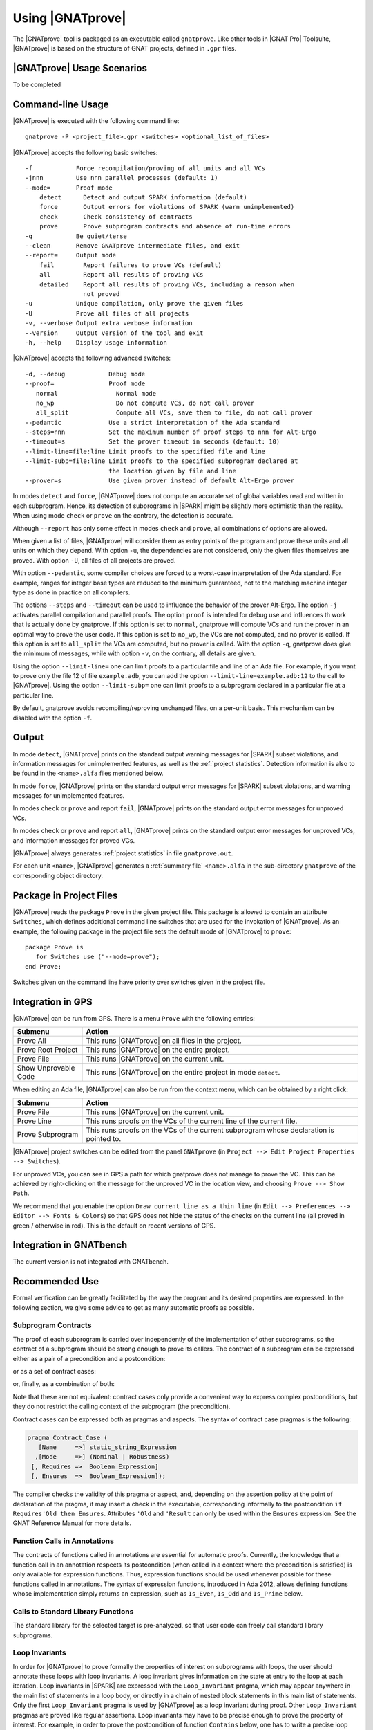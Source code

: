 Using |GNATprove|
=================

The |GNATprove| tool is packaged as an executable called ``gnatprove``. Like
other tools in |GNAT Pro| Toolsuite, |GNATprove| is based on the structure of
GNAT projects, defined in ``.gpr`` files.

|GNATprove| Usage Scenarios
---------------------------

..  Note that, in many cases, ad-hoc data structures based on pointers can be
    replaced by the use of standard Ada containers (vectors, lists, sets, maps,
    etc.) Although the implementation of standard containers is not in |SPARK|,
    we have defined a slightly modified version of these targeted at formal
    verification. These formal containers are implemented in the GNAT standard
    library. These alternative containers are typical of the tradeoffs implicit
    in |SPARK|: favor automatic formal verification as much as possible, at the
    cost of minor adaptations to the code.

To be completed

.. _command line:

Command-line Usage
------------------

|GNATprove| is executed with the following command line::

   gnatprove -P <project_file>.gpr <switches> <optional_list_of_files>

|GNATprove| accepts the following basic switches::

   -f            Force recompilation/proving of all units and all VCs
   -jnnn         Use nnn parallel processes (default: 1)
   --mode=       Proof mode
       detect      Detect and output SPARK information (default)
       force       Output errors for violations of SPARK (warn unimplemented)
       check       Check consistency of contracts
       prove       Prove subprogram contracts and absence of run-time errors
   -q            Be quiet/terse
   --clean       Remove GNATprove intermediate files, and exit
   --report=     Output mode
       fail        Report failures to prove VCs (default)
       all         Report all results of proving VCs
       detailed    Report all results of proving VCs, including a reason when
                   not proved
   -u            Unique compilation, only prove the given files
   -U            Prove all files of all projects
   -v, --verbose Output extra verbose information
   --version     Output version of the tool and exit
   -h, --help    Display usage information

|GNATprove| accepts the following advanced switches::

   -d, --debug            Debug mode
   --proof=               Proof mode
      normal                Normal mode
      no_wp                 Do not compute VCs, do not call prover
      all_split             Compute all VCs, save them to file, do not call prover
   --pedantic             Use a strict interpretation of the Ada standard
   --steps=nnn            Set the maximum number of proof steps to nnn for Alt-Ergo
   --timeout=s            Set the prover timeout in seconds (default: 10)
   --limit-line=file:line Limit proofs to the specified file and line
   --limit-subp=file:line Limit proofs to the specified subprogram declared at
                          the location given by file and line
   --prover=s             Use given prover instead of default Alt-Ergo prover

In modes ``detect`` and ``force``, |GNATprove| does not compute an accurate set
of global variables read and written in each subprogram. Hence, its detection
of subprograms in |SPARK| might be slightly more optimistic than the
reality. When using mode ``check`` or ``prove`` on the contrary, the detection
is accurate.

Although ``--report`` has only some effect in modes ``check`` and ``prove``,
all combinations of options are allowed.

When given a list of files, |GNATprove| will consider them as entry points of
the program and prove these units and all units on which they depend. With
option ``-u``, the dependencies are not considered, only the given files
themselves are proved. With option ``-U``, all files of all projects are
proved.

With option ``--pedantic``, some compiler choices are forced to a worst-case
interpretation of the Ada standard. For example, ranges for integer base types
are reduced to the minimum guaranteed, not to the matching machine
integer type as done in practice on all compilers.

The options ``--steps`` and ``--timeout`` can be used to influence the
behavior of the prover Alt-Ergo. The option ``-j`` activates parallel
compilation and parallel proofs.  The option ``proof`` is intended for debug
use and influences th work that is actually done by gnatprove. If this option
is set to ``normal``, gnatprove will compute VCs and run the prover in an
optimal way to prove the user code. If this option is set to ``no_wp``, the
VCs are not computed, and no prover is called. If this option is set to
``all_split`` the VCs are computed, but no prover is called. With the
option ``-q``, gnatprove does give the minimum of messages, while with option
``-v``, on the contrary, all details are given.

Using the option ``--limit-line=`` one can limit proofs to a particular file
and line of an Ada file. For example, if you want to prove only the file 12 of
file ``example.adb``, you can add the option ``--limit-line=example.adb:12`` to
the call to |GNATprove|. Using the option ``--limit-subp=`` one can limit proofs
to a subprogram declared in a particular file at a particular line.

By default, gnatprove avoids recompiling/reproving unchanged files, on a
per-unit basis. This mechanism can be disabled with the option ``-f``.

Output
------

In mode ``detect``, |GNATprove| prints on the standard output warning messages
for |SPARK| subset violations, and information messages for unimplemented
features, as well as the :ref:`project statistics`. Detection information is
also to be found in the ``<name>.alfa`` files mentioned below.

In mode ``force``, |GNATprove| prints on the standard output error messages for
|SPARK| subset violations, and warning messages for unimplemented features.

In modes ``check`` or ``prove`` and report ``fail``, |GNATprove| prints on the
standard output error messages for unproved VCs.

In modes ``check`` or ``prove`` and report ``all``, |GNATprove| prints on the
standard output error messages for unproved VCs, and information messages for
proved VCs.

|GNATprove| always generates :ref:`project statistics` in file
``gnatprove.out``.

For each unit ``<name>``, |GNATprove| generates a :ref:`summary file`
``<name>.alfa`` in the sub-directory ``gnatprove`` of the corresponding
object directory.

Package in Project Files
------------------------

|GNATprove| reads the package ``Prove`` in the given project file. This package
is allowed to contain an attribute ``Switches``, which defines additional
command line switches that are used for the invokation of |GNATprove|. As an
example, the following package in the project file sets the default mode of
|GNATprove| to ``prove``::

    package Prove is
       for Switches use ("--mode=prove");
    end Prove;

Switches given on the command line have priority over switches given in the
project file.

.. _GPS integration:

Integration in GPS
------------------

|GNATprove| can be run from GPS. There is a menu ``Prove`` with the following
entries:

.. csv-table::
   :header: "Submenu", "Action"
   :widths: 1, 4

   "Prove All", "This runs |GNATprove| on all files in the project."
   "Prove Root Project", "This runs |GNATprove| on the entire project."
   "Prove File", "This runs |GNATprove| on the current unit."
   "Show Unprovable Code", "This runs |GNATprove| on the entire project in mode ``detect``."

When editing an Ada file, |GNATprove| can also be run from the context menu,
which can be obtained by a right click:

.. csv-table::
   :header: "Submenu", "Action"
   :widths: 1, 4

   "Prove File", "This runs |GNATprove| on the current unit."
   "Prove Line", "This runs proofs on the VCs of the current line of the current file."
   "Prove Subprogram", "This runs proofs on the VCs of the current subprogram whose declaration is pointed to."

|GNATprove| project switches can be edited from the panel ``GNATprove`` (in
``Project --> Edit Project Properties --> Switches``).

For unproved VCs, you can see in GPS a path for which gnatprove does not
manage to prove the VC. This can be achieved by right-clicking on the message
for the unproved VC in the location view, and choosing ``Prove --> Show
Path``.

We recommend that you enable the option ``Draw current line as a thin line``
(in ``Edit --> Preferences --> Editor --> Fonts & Colors``) so that GPS does not
hide the status of the checks on the current line (all proved in green /
otherwise in red). This is the default on recent versions of GPS.

Integration in GNATbench
------------------------

The current version is not integrated with GNATbench.

Recommended Use
---------------

Formal verification can be greatly facilitated by the way the program and its
desired properties are expressed. In the following section, we give some advice
to get as many automatic proofs as possible.

.. _contract cases:

Subprogram Contracts
^^^^^^^^^^^^^^^^^^^^

The proof of each subprogram is carried over independently of the
implementation of other subprograms, so the contract of a subprogram should be
strong enough to prove its callers. The contract of a subprogram can be
expressed either as a pair of a precondition and a postcondition:

.. code-block:: ada
   :linenos:

    procedure Incr_Threshold (X : in out Integer) with
      Pre  => X >= 0,
      Post => X = Integer'Min (X'Old + 1, Threshold);

or as a set of contract cases:

.. code-block:: ada
   :linenos:

    procedure Incr_Threshold (X : in out Integer) with
      Contract_Case => (Name     => "increment",
                        Mode     => Nominal,
                        Requires => X >= 0 and then X < Threshold,
                        Ensures  => X = X'Old + 1),
      Contract_Case => (Name     => "saturate",
                        Mode     => Nominal,
                        Requires => X >= 0 and then X = Threshold,
                        Ensures  => X = X'Old);

or, finally, as a combination of both:

.. code-block:: ada
   :linenos:

    procedure Incr_Threshold (X : in out Integer) with
      Pre  => X >= 0,
      Post => X >= X'Old,
      Contract_Case => (Name     => "increment",
                        Mode     => Nominal,
                        Requires => X < Threshold,
                        Ensures  => X = X'Old + 1),
      Contract_Case => (Name     => "saturate",
                        Mode     => Nominal,
                        Requires => X = Threshold,
                        Ensures  => X = X'Old);

Note that these are not equivalent: contract cases only provide a convenient
way to express complex postconditions, but they do not restrict the calling
context of the subprogram (the precondition).

Contract cases can be expressed both as pragmas and aspects. The syntax of
contract case pragmas is the following:

.. code-block:: ada

   pragma Contract_Case (
      [Name     =>] static_string_Expression
     ,[Mode     =>] (Nominal | Robustness)
    [, Requires =>  Boolean_Expression]
    [, Ensures  =>  Boolean_Expression]);

The compiler checks the validity of this pragma or aspect, and, depending on
the assertion policy at the point of declaration of the pragma, it may insert a
check in the executable, corresponding informally to the postcondition ``if
Requires'Old then Ensures``. Attributes ``'Old`` and ``'Result`` can only be
used within the ``Ensures`` expression.  See the GNAT Reference Manual for more
details.

Function Calls in Annotations
^^^^^^^^^^^^^^^^^^^^^^^^^^^^^

The contracts of functions called in annotations are essential for automatic
proofs. Currently, the knowledge that a function call in an annotation respects
its postcondition (when called in a context where the precondition is
satisfied) is only available for expression functions. Thus, expression
functions should be used whenever possible for these functions called in
annotations.  The syntax of expression functions, introduced in Ada 2012,
allows defining functions whose implementation simply returns an expression,
such as ``Is_Even``, ``Is_Odd`` and ``Is_Prime`` below.

.. code-block:: ada
   :linenos:

    function Is_Even (X : Integer) return Boolean is (X mod 2 = 0);

    function Is_Odd (X : Integer) return Boolean is (not Even (X));

    function Is_Prime (X : Integer) with
      Pre => Is_Odd (X);

Calls to Standard Library Functions
^^^^^^^^^^^^^^^^^^^^^^^^^^^^^^^^^^^

The standard library for the selected target is pre-analyzed, so that user code
can freely call standard library subprograms.

Loop Invariants
^^^^^^^^^^^^^^^

In order for |GNATprove| to prove formally the properties of interest on
subprograms with loops, the user should annotate these loops with loop
invariants. A loop invariant gives information on the state at entry to the
loop at each iteration. Loop invariants in |SPARK| are expressed with the
``Loop_Invariant`` pragma, which may appear anywhere in the main list of
statements in a loop body, or directly in a chain of nested block statements in
this main list of statements. Only the first ``Loop_Invariant`` pragma is used
by |GNATprove| as a loop invariant during proof. Other ``Loop_Invariant`` pragmas
are proved like regular assertions. Loop invariants may have to be precise
enough to prove the property of interest. For example, in order to prove the
postcondition of function ``Contains`` below, one has to write a precise loop
invariant such as the one given below:

.. code-block:: ada
   :linenos:

   function Contains (Table : IntArray; Value : Integer) return Boolean with
     Post => (if Contains'Result then
                (for some J in Table'Range => Table (J) = Value)
 	     else
                (for all J in Table'Range => Table (J) /= Value));

   function Contains (Table : IntArray; Value : Integer) return Boolean is
   begin
      for Index in Table'Range loop
         pragma Loop_Invariant (for all J in Table'First .. Index - 1 =>
                                 Table (J) /= Value);

         if Table(Index) = Value then
            return True;
         end if;
      end loop;

      return False;
   end Contains;

When the loop involves modifying a variable, it may be necessary to refer to
the value of the variable at loop entry. This can be done using the GNAT
attribute ``'Loop_Entry``. For example, in order to prove the postcondition of
function ``Move`` below, one has to write a loop invariant referring to
``Src'Loop_Entry`` such as the one given below:

.. code-block:: ada
   :linenos:

   procedure Move (Dest, Src : out IntArray) with
     Post => (for all J in Dest'Range => Dest (J) = Src'Old (J));

   procedure Move (Dest, Src : out IntArray) is
   begin
      for Index in Dest'Range loop
         pragma Loop_Invariant ((for all J in Dest'First .. Index - 1 =>
                                  Dest (J) = Src'Loop_Entry (J)) and
                                (for all J in Index .. Dest'Last =>
                                  Src (J) = Src'Loop_Entry (J)));

         Dest (Index) := Src (Index);
         Src (Index) := 0;
      end loop;
   end Move;

Note that |GNATprove| does not yet support the use of attribute ``'Loop_Entry``,
which can be replaced sometimes by the use of attribute ``'Old`` referring to
the value of a variable at subprogram entry. Ultimately, uses of ``'Old``
outside of postconditions will be deprecated, once attribute ``'Loop_Entry`` is
supported.

Quantified Expressions
^^^^^^^^^^^^^^^^^^^^^^

Ada 2012 quantified expressions are a special case with respect to run-time
errors: the enclosed expression must be run-time error free over the *entire
range* of the quantification, not only at points that would actually be
reached at execution. As an example, consider the following expression:

.. code-block:: ada

    (for all I in 1 .. 10 => 1 / (I - 3) > 0)

This quantified expression will never raise a run-time error, because the
test is already false for the first value of the range, ``I = 1``, and the
execution will stop, with the result value ``False``. However, |GNATprove|
requires the expression to be run-time error free over the entire range,
including ``I = 3``, so there will be an unproved VC for this case.

Pragma ``Assert_And_Cut``
^^^^^^^^^^^^^^^^^^^^^^^^^

|GNATprove| may need to consider many possible paths through a subprogram. If
this number of paths is too large, |GNATprove| will take a long time to prove
even trivial properties. To reduce the number of paths analyzed by |GNATprove|,
one may use the pragma ``Assert_And_Cut``, to mark program points where
|GNATprove| can *cut* paths, replacing precise knowledge about execution before
the program point by the assertion given. The effect of this pragma for
compilation is exactly the same as the one of pragma ``Assert``.

For example, in the procedure below, all that is needed to prove that the code
using ``X`` is free from run-time errors is that ``X`` is positive. Without the
pragma, |GNATprove| considers all execution paths through ``P``, which may be
many. With the pragma, |GNATprove| only needs to consider the paths from the
start of the procedure to the pragma, and the paths from the pragma to the end
of the procedure, hence many fewer paths.

.. code-block:: ada
   :linenos:

   procedure P is
      X : Integer;
   begin
      --  complex computation that sets X
      pragma Assert_And_Cut (X > 0);
      --  complex computation that uses X
   end P;

Investigating Failed Proofs
---------------------------

One of the most challenging aspects of formal verification is the analysis of
failed proofs. If |GNATprove| fails to prove automatically that a run-time
check or an assertion holds, there might be various reasons:

* [CODE] The check or assertion does not hold, because the code is wrong.
* [ASSERT] The assertion does not hold, because it is incorrect.
* [SPEC] The check or assertion cannot be proved, because of some missing
   assertions about the behavior of the program.
* [TIMEOUT] The check or assertion is not proved because the prover timeouts.
* [PROVER] The check or assertion is not proved because the prover is not smart
  enough.

Investigating Incorrect Code or Assertion
^^^^^^^^^^^^^^^^^^^^^^^^^^^^^^^^^^^^^^^^^

The first step is to check whether the code is incorrect [CODE] or the
assertion is incorrect [ASSERT]. Since run-time checks and assertions can be
executed at run time, one way to increase confidence in the correction of the
code and assertions is to test the program on representative inputs. The
following GNAT switches can be used:

* ``-gnato``: enable run-time checking of intermediate overflows
* ``-gnat-p``: reenable run-time checking even if ``-gnatp`` was used to
  suppress all checks
* ``-gnata``: enable run-time checking of assertions

Investigating Unprovable Properties
^^^^^^^^^^^^^^^^^^^^^^^^^^^^^^^^^^^

The second step is to consider whether the property is provable
[SPEC]. |GNATprove| does not look into subprogram bodies, so all the necessary
information for calls should be explicit in the subprogram contracts. A focused
manual review of the code and assertions can efficiently diagnose many cases of
missing assertions. Even when an assertion is quite large, |GNATprove|
precisely locates the part that it cannot prove, which can help figuring out
the problem. It may useful to simplify the code during this investigation, for
example by adding a simpler assertion and trying to prove it.

|GNATprove| provides path information that might help the code review. Select
``Prove --> Show Path`` as described in :ref:`GPS integration` to display
inside the editor the path on which the proof failed. In many cases, this is
sufficient to spot a missing assertion. To further assist the user, we plan to
add to this path some information about the values taken by variables from a
counterexample.

.. figure:: static/show_path.jpg
   :align: center
   :alt: GPS displays a path in the source code panel by coloring in blue
         the background of those lines in the path.

   Path displayed in GPS for an unproved property

Investigating Prover Shortcomings
^^^^^^^^^^^^^^^^^^^^^^^^^^^^^^^^^

The last step is to investigate if the prover would find a proof given enough
time [TIMEOUT] or if another prover can find a proof [PROVER]. To that end,
|GNATprove| provides options ``-timeout`` and ``-prover``, usable either from
the command-line (see :ref:`command line`) or inside GPS (see :ref:`GPS
integration`).

Note that for the above experiments, it is quite convenient to use the ``Prove
Line`` or ``Prove Subprogram`` features in GPS, as described in :ref:`GPS
integration`, to get faster results for the desired line or subprogram.

We plan to provide a `user view` of the formula passed to the prover, for
advanced users to inspect. This view will express in an Ada-like syntax the
actual formula whose proof failed, to make it easier for users to interpret it.
This format is yet to be defined.

For very advanced users, in particular those who would like to do manual proof
of VCs, we will provide a description of the format of the VCs generated by
|GNATprove|, so that users can understand the actual VCs passed to the
prover. Each VC is stored in an individual file under the sub-directory
``gnatprove`` of the project object directory (default is the project
directory). The file name follows the convention::

  <file>_<line>_<column>_<check>_<num>.why

where:

* ``file`` is the name of the Ada source file for the check or assertion
* ``line`` is the line where the check or assertion appears
* ``column`` is the column
* ``check`` is an identifier for the check or assertion
* ``num`` is an optional number and identifies different paths through the
  program, between the start of the subprogram and the location of the check or
  assertion

For example, the VCs for a range check at line 160, column 42, of the file
``f.adb`` are stored in::

  f.adb_160_42_range_check.why
  f.adb_160_42_range_check_2.why
  f.adb_160_42_range_check_3.why
  ...

The syntax of these files depend on the prover that was used. By default, it is
Alt-Ergo, so these files are in Why3 proof syntax.

To be able to inspect these files, you should instruct |GNATprove| to keep them
around by adding the switch ``-d`` to |GNATprove|'s command line. You can also
use the switch ``-v`` to get a detailed log of which VCs |GNATprove| is
producing and attempting to prove.

Known Limitations
-----------------

In modes ``check`` and ``prove``, the current version has the following
limitations:

   * It only accepts projects with a single object directory; it will stop
     with an error message if run on projects with more than one object
     directory.

   * It uses the location of the top-level instantiation for all VCs in
     instances of generics.

Using the option ``-gnatec=pragmas.adc`` as Default_Switch in a project file is
not supported. Instead, use ``for Local_Configuration_Pragmas use
"pragmas.adc";``.

Defining multiple units in the same file is not supported. Instead, define each
unit in a separate file.
